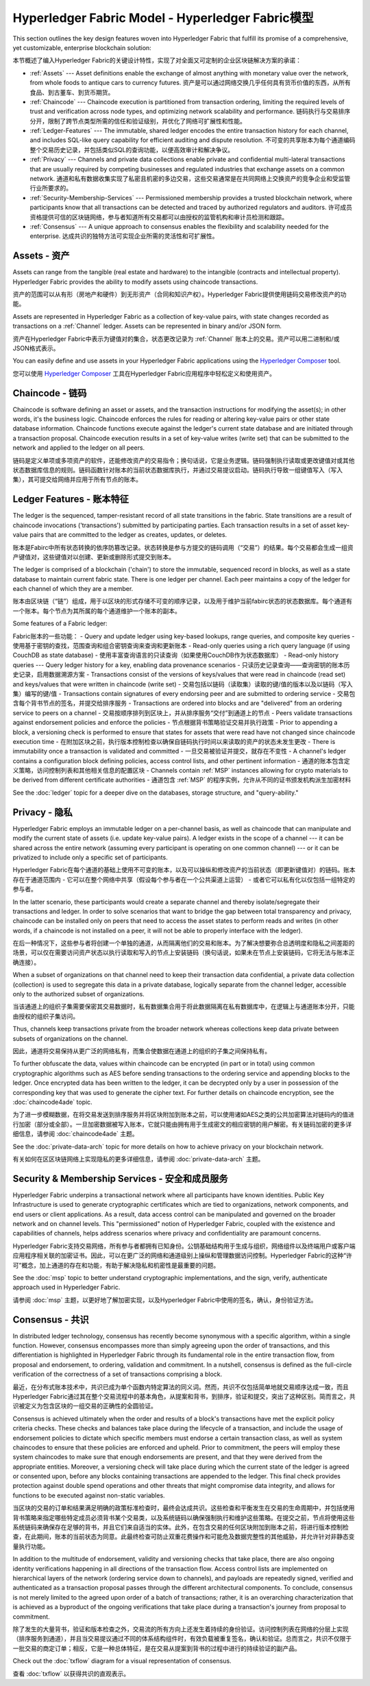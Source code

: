 Hyperledger Fabric Model - Hyperledger Fabric模型
========================

This section outlines the key design features woven into Hyperledger Fabric that
fulfill its promise of a comprehensive, yet customizable, enterprise blockchain solution:

本节概述了编入Hyperledger Fabric的关键设计特性，实现了对全面又可定制的企业区块链解决方案的承诺：

* :ref:`Assets` --- Asset definitions enable the exchange of almost anything with
  monetary value over the network, from whole foods to antique cars to currency
  futures. 资产是可以通过网络交换几乎任何具有货币价值的东西，从所有食品、到古董车、到货币期货。
* :ref:`Chaincode` --- Chaincode execution is partitioned from transaction ordering,
  limiting the required levels of trust and verification across node types, and
  optimizing network scalability and performance. 链码执行与交易排序分开，限制了跨节点类型所需的信任和验证级别，并优化了网络可扩展性和性能。
* :ref:`Ledger-Features` --- The immutable, shared ledger encodes the entire
  transaction history for each channel, and includes SQL-like query capability
  for efficient auditing and dispute resolution. 不可变的共享账本为每个通道编码整个交易历史记录，并包括类似SQL的查询功能，以便高效审计和解决争议。
* :ref:`Privacy` --- Channels and private data collections enable private and
  confidential multi-lateral transactions that are usually required by
  competing businesses and regulated industries that exchange assets on a common
  network. 通道和私有数据收集实现了私密且机密的多边交易，这些交易通常是在共同网络上交换资产的竞争企业和受监管行业所要求的。
* :ref:`Security-Membership-Services` --- Permissioned membership provides a
  trusted blockchain network, where participants know that all transactions can
  be detected and traced by authorized regulators and auditors. 许可成员资格提供可信的区块链网络，参与者知道所有交易都可以由授权的监管机构和审计员检测和跟踪。
* :ref:`Consensus` --- A unique approach to consensus enables the
  flexibility and scalability needed for the enterprise. 达成共识的独特方法可实现企业所需的灵活性和可扩展性。

.. _Assets:

Assets - 资产
------

Assets can range from the tangible (real estate and hardware) to the intangible
(contracts and intellectual property).  Hyperledger Fabric provides the
ability to modify assets using chaincode transactions.

资产的范围可以从有形（房地产和硬件）到无形资产（合同和知识产权）。Hyperledger Fabric提供使用链码交易修改资产的功能。

Assets are represented in Hyperledger Fabric as a collection of
key-value pairs, with state changes recorded as transactions on a :ref:`Channel`
ledger.  Assets can be represented in binary and/or JSON form.

资产在Hyperledger Fabric中表示为键值对的集合，状态更改记录为 :ref:`Channel` 账本上的交易。资产可以用二进制和/或JSON格式表示。

You can easily define and use assets in your Hyperledger Fabric applications
using the `Hyperledger Composer <https://github.com/hyperledger/composer>`__ tool.

您可以使用 `Hyperledger Composer <https://github.com/hyperledger/composer>`__ 工具在Hyperledger Fabric应用程序中轻松定义和使用资产。

.. _Chaincode:

Chaincode - 链码
---------

Chaincode is software defining an asset or assets, and the transaction instructions for
modifying the asset(s); in other words, it's the business logic.  Chaincode enforces the rules for reading
or altering key-value pairs or other state database information. Chaincode functions execute against
the ledger's current state database and are initiated through a transaction proposal. Chaincode execution
results in a set of key-value writes (write set) that can be submitted to the network and applied to
the ledger on all peers.

链码是定义单项或多项资产的软件，还能修改资产的交易指令；换句话说，它是业务逻辑。链码强制执行读取或更改键值对或其他状态数据库信息的规则。链码函数针对账本的当前状态数据库执行，并通过交易提议启动。链码执行导致一组键值写入（写入集），其可提交给网络并应用于所有节点的账本。

.. _Ledger-Features:

Ledger Features - 账本特征
---------------

The ledger is the sequenced, tamper-resistant record of all state transitions in the fabric.  State
transitions are a result of chaincode invocations ('transactions') submitted by participating
parties.  Each transaction results in a set of asset key-value pairs that are committed to the
ledger as creates, updates, or deletes.

账本是Fabirc中所有状态转换的依序防篡改记录。状态转换是参与方提交的链码调用（“交易”）的结果。每个交易都会生成一组资产键值对，这些键值对以创建、更新或删除形式提交到账本。

The ledger is comprised of a blockchain ('chain') to store the immutable, sequenced record in
blocks, as well as a state database to maintain current fabric state.  There is one ledger per
channel. Each peer maintains a copy of the ledger for each channel of which they are a member.

账本由区块链（“链”）组成，用于以区块的形式存储不可变的顺序记录，以及用于维护当前fabirc状态的状态数据库。每个通道有一个账本。每个节点为其所属的每个通道维护一个账本的副本。

Some features of a Fabric ledger:

Fabric账本的一些功能：
- Query and update ledger using key-based lookups, range queries, and composite key queries
- 使用基于密钥的查找，范围查询和组合密钥查询来查询和更新账本
- Read-only queries using a rich query language (if using CouchDB as state database)
- 使用丰富查询语言的只读查询（如果使用CouchDB作为状态数据库）
- Read-only history queries --- Query ledger history for a key, enabling data provenance scenarios
- 只读历史记录查询——查询密钥的账本历史记录，启用数据溯源方案
- Transactions consist of the versions of keys/values that were read in chaincode (read set) and keys/values that were written in chaincode (write set)
- 交易包括以链码（读取集）读取的键/值的版本以及以链码（写入集）编写的键/值
- Transactions contain signatures of every endorsing peer and are submitted to ordering service
- 交易包含每个背书节点的签名，并提交给排序服务
- Transactions are ordered into blocks and are "delivered" from an ordering service to peers on a channel
- 交易按顺序排列到区块上，并从排序服务“交付”到通道上的节点
- Peers validate transactions against endorsement policies and enforce the policies
- 节点根据背书策略验证交易并执行政策
- Prior to appending a block, a versioning check is performed to ensure that states for assets that were read have not changed since chaincode execution time
- 在附加区块之前，执行版本控制检查以确保自链码执行时间以来读取的资产的状态未发生更改
- There is immutability once a transaction is validated and committed
- 一旦交易被验证并提交，就存在不变性
- A channel's ledger contains a configuration block defining policies, access control lists, and other pertinent information
- 通道的账本包含定义策略，访问控制列表和其他相关信息的配置区块
- Channels contain :ref:`MSP` instances allowing for crypto materials to be derived from different certificate authorities
- 通道包含 :ref:`MSP` 的程序实例，允许从不同的证书颁发机构派生加密材料

See the :doc:`ledger` topic for a deeper dive on the databases, storage structure, and "query-ability."

.. _Privacy:

Privacy - 隐私
-------

Hyperledger Fabric employs an immutable ledger on a per-channel basis, as well as
chaincode that can manipulate and modify the current state of assets (i.e. update
key-value pairs).  A ledger exists in the scope of a channel --- it can be shared
across the entire network (assuming every participant is operating on one common
channel) --- or it can be privatized to include only a specific set of participants.

Hyperledger Fabric在每个通道的基础上使用不可变的账本，以及可以操纵和修改资产的当前状态（即更新键值对）的链码。账本存在于通道范围内 - 它可以在整个网络中共享（假设每个参与者在一个公共渠道上运营） - 或者它可以私有化以仅包括一组特定的参与者。

In the latter scenario, these participants would create a separate channel and
thereby isolate/segregate their transactions and ledger.  In order to solve
scenarios that want to bridge the gap between total transparency and privacy,
chaincode can be installed only on peers that need to access the asset states
to perform reads and writes (in other words, if a chaincode is not installed on
a peer, it will not be able to properly interface with the ledger).

在后一种情况下，这些参与者将创建一个单独的通道，从而隔离他们的交易和账本。为了解决想要弥合总透明度和隐私之间差距的场景，可以仅在需要访问资产状态以执行读取和写入的节点上安装链码（换句话说，如果未在节点上安装链码，它将无法与账本正确连接）。

When a subset of organizations on that channel need to keep their transaction
data confidential, a private data collection (collection) is used to segregate
this data in a private database, logically separate from the channel ledger,
accessible only to the authorized subset of organizations.

当该通道上的组织子集需要保密其交易数据时，私有数据集合用于将此数据隔离在私有数据库中，在逻辑上与通道账本分开，只能由授权的组织子集访问。

Thus, channels keep transactions private from the broader network whereas
collections keep data private between subsets of organizations on the channel.

因此，通道将交易保持从更广泛的网络私有，而集合使数据在通道上的组织的子集之间保持私有。

To further obfuscate the data, values within chaincode can be encrypted
(in part or in total) using common cryptographic algorithms such as AES before
sending transactions to the ordering service and appending blocks to the ledger.
Once encrypted data has been written to the ledger, it can be decrypted only by
a user in possession of the corresponding key that was used to generate the cipher
text. For further details on chaincode encryption, see the :doc:`chaincode4ade`
topic.

为了进一步模糊数据，在将交易发送到排序服务并将区块附加到账本之前，可以使用诸如AES之类的公共加密算法对链码内的值进行加密（部分或全部）。一旦加密数据被写入账本，它就只能由拥有用于生成密文的相应密钥的用户解密。有关链码加密的更多详细信息，请参阅 :doc:`chaincode4ade` 主题。

See the :doc:`private-data-arch` topic for more details on how to achieve
privacy on your blockchain network.

有关如何在区区块链网络上实现隐私的更多详细信息，请参阅 :doc:`private-data-arch` 主题。

.. _Security-Membership-Services:

Security & Membership Services - 安全和成员服务
------------------------------

Hyperledger Fabric underpins a transactional network where all participants have
known identities.  Public Key Infrastructure is used to generate cryptographic
certificates which are tied to organizations, network components, and end users
or client applications.  As a result, data access control can be manipulated and
governed on the broader network and on channel levels.  This "permissioned" notion
of Hyperledger Fabric, coupled with the existence and capabilities of channels,
helps address scenarios where privacy and confidentiality are paramount concerns.

Hyperledger Fabric支持交易网络，所有参与者都拥有已知身份。公钥基础结构用于生成与组织，网络组件以及终端用户或客户端应用程序相关联的加密证书。因此，可以在更广泛的网络和通道级别上操纵和管理数据访问控制。Hyperledger Fabric的这种“许可”概念，加上通道的存在和功能，有助于解决隐私和机密性是最重要的问题。

See the :doc:`msp` topic to better understand cryptographic
implementations, and the sign, verify, authenticate approach used in
Hyperledger Fabric.

请参阅 :doc:`msp` 主题，以更好地了解加密实现，以及Hyperledger Fabric中使用的签名，确认，身份验证方法。

.. _Consensus:

Consensus - 共识
---------

In distributed ledger technology, consensus has recently become synonymous with
a specific algorithm, within a single function. However, consensus encompasses more
than simply agreeing upon the order of transactions, and this differentiation is
highlighted in Hyperledger Fabric through its fundamental role in the entire
transaction flow, from proposal and endorsement, to ordering, validation and commitment.
In a nutshell, consensus is defined as the full-circle verification of the correctness of
a set of transactions comprising a block.

最近，在分布式账本技术中，共识已成为单个函数内特定算法的同义词。然而，共识不仅包括简单地就交易顺序达成一致，而且Hyperledger Fabric通过其在整个交易流程中的基本角色，从提案和背书，到排序，验证和提交，突出了这种区别。简而言之，共识被定义为包含区块的一组交易的正确性的全圆验证。

Consensus is achieved ultimately when the order and results of a block's
transactions have met the explicit policy criteria checks. These checks and balances
take place during the lifecycle of a transaction, and include the usage of
endorsement policies to dictate which specific members must endorse a certain
transaction class, as well as system chaincodes to ensure that these policies
are enforced and upheld.  Prior to commitment, the peers will employ these
system chaincodes to make sure that enough endorsements are present, and that
they were derived from the appropriate entities.  Moreover, a versioning check
will take place during which the current state of the ledger is agreed or
consented upon, before any blocks containing transactions are appended to the ledger.
This final check provides protection against double spend operations and other
threats that might compromise data integrity, and allows for functions to be
executed against non-static variables.

当区块的交易的订单和结果满足明确的政策标准检查时，最终会达成共识。这些检查和平衡发生在交易的生命周期中，并包括使用背书策略来指定哪些特定成员必须背书某个交易类，以及系统链码以确保强制执行和维护这些策略。在提交之前，节点将使用这些系统链码来确保存在足够的背书，并且它们来自适当的实体。此外，在包含交易的任何区块附加到账本之前，将进行版本控制检查，在此期间，账本的当前状态为同意。此最终检查可防止双重花费操作和可能危及数据完整性的其他威胁，并允许针对非静态变量执行功能。

In addition to the multitude of endorsement, validity and versioning checks that
take place, there are also ongoing identity verifications happening in all
directions of the transaction flow.  Access control lists are implemented on
hierarchical layers of the network (ordering service down to channels), and
payloads are repeatedly signed, verified and authenticated as a transaction proposal passes
through the different architectural components.  To conclude, consensus is not
merely limited to the agreed upon order of a batch of transactions; rather,
it is an overarching characterization that is achieved as a byproduct of the ongoing
verifications that take place during a transaction's journey from proposal to
commitment.

除了发生的大量背书，验证和版本检查之外，交易流的所有方向上还发生着持续的身份验证。访问控制列表在网络的分层上实现（排序服务到通道），并且当交易提议通过不同的体系结构组件时，有效负载被重复签名，确认和验证。总而言之，共识不仅限于一批交易的商定订单；相反，它是一种总体特征，是在交易从提案到背书的过程中进行的持续验证的副产品。

Check out the :doc:`txflow` diagram for a visual representation
of consensus.

查看 :doc:`txflow` 以获得共识的直观表示。

.. Licensed under Creative Commons Attribution 4.0 International License
   https://creativecommons.org/licenses/by/4.0/